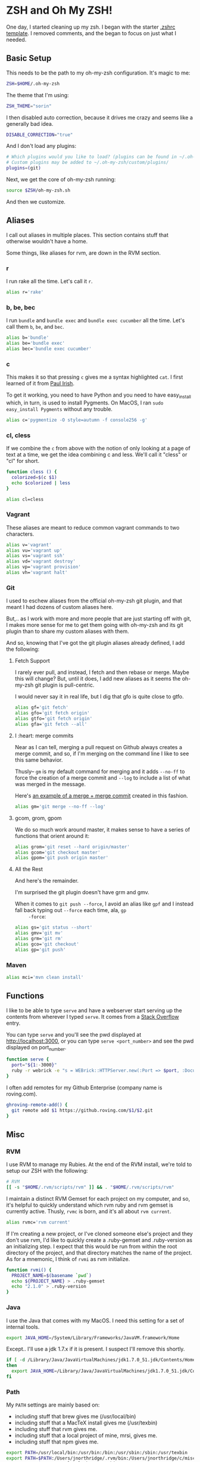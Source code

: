 * ZSH and Oh My ZSH!

  One day, I started cleaning up my zsh. I began with the starter
  [[https://github.com/robbyrussell/oh-my-zsh/blob/9d2b5c841e251840d7965163f4eb9797bc0db49f/templates/zshrc.zsh-template][.zshrc template]]. I removed comments, and the began to focus on just
  what I needed.

** Basic Setup

   This needs to be the path to my oh-my-zsh configuration. It's magic
   to me:

#+BEGIN_SRC sh :tangle ../home/.zshrc
  ZSH=$HOME/.oh-my-zsh
#+END_SRC

   The theme that I'm using:

#+BEGIN_SRC sh :tangle ../home/.zshrc
  ZSH_THEME="sorin"
#+END_SRC

   I then disabled auto correction, because it drives me crazy and
   seems like a generally bad idea.

#+BEGIN_SRC sh :tangle ../home/.zshrc
  DISABLE_CORRECTION="true"
#+END_SRC

   And I don't load any plugins:

#+BEGIN_SRC sh :tangle ../home/.zshrc
  # Which plugins would you like to load? (plugins can be found in ~/.oh-my-zsh/plugins/*)
  # Custom plugins may be added to ~/.oh-my-zsh/custom/plugins/
  plugins=(git)
#+END_SRC

   Next, we get the core of oh-my-zsh running:

#+BEGIN_SRC sh :tangle ../home/.zshrc
  source $ZSH/oh-my-zsh.sh
#+END_SRC

   And then we customize.

** Aliases

   I call out aliases in multiple places. This section contains stuff
   that otherwise wouldn't have a home.

   Some things, like aliases for rvm, are down in the RVM section.

*** r

    I run rake all the time. Let's call it =r=.

#+BEGIN_SRC sh :tangle ../home/.zshrc
  alias r='rake'
#+END_SRC

*** b, be, bec

    I run =bundle= and =bundle exec= and =bundle exec cucumber= all the
    time. Let's call them =b=, =be=, and =bec=.

#+BEGIN_SRC sh :tangle ../home/.zshrc
  alias b='bundle'
  alias be='bundle exec'
  alias bec='bundle exec cucumber'
#+END_SRC

*** c

    This makes it so that pressing =c= gives me a syntax highlighted
    =cat=. I first learned of it from [[https://twitter.com/paul_irish/status/257310654631919616][Paul Irish]].

    To get it working, you need to have Python and you need to have
    easy_install which, in turn, is used to install Pygments. On MacOS,
    I ran =sudo easy_install Pygments= without any trouble.

#+BEGIN_SRC sh :tangle ../home/.zshrc
  alias c='pygmentize -O style=autumn -f console256 -g'
#+END_SRC

*** cl, cless

    If we combine the =c= from above with the notion of only looking
    at a page of text at a time, we get the idea combining c and
    less. We'll call it "cless" or "cl" for short.

#+BEGIN_SRC sh :tangle ../home/.zshrc
  function cless () {
    colorized=$(c $1)
    echo $colorized | less
  }

  alias cl=cless
#+END_SRC

*** Vagrant

    These aliases are meant to reduce common vagrant commands to two
    characters.

#+BEGIN_SRC sh :tangle ../home/.zshrc
  alias v='vagrant'
  alias vu='vagrant up'
  alias vs='vagrant ssh'
  alias vd='vagrant destroy'
  alias vp='vagrant provision'
  alias vh='vagrant halt'
#+END_SRC

*** Git

    I used to eschew aliases from the official oh-my-zsh git plugin,
    and that meant I had dozens of custom aliases here.

    But,.. as I work with more and more people that are just starting
    off with git, I makes more sense for me to get them going with
    oh-my-zsh and its git plugin than to share my custom aliases with
    them.

    And so, knowing that I've got the git plugin aliases already
    defined, I add the following:

**** Fetch Support

     I rarely ever pull, and instead, I fetch and then rebase or
     merge. Maybe this will change? But, until it does, I add new
     aliases as it seems the oh-my-zsh git plugin is pull-centric.

     I would never say it in real life, but I dig that gfo is quite
     close to gtfo.

     #+BEGIN_SRC sh :tangle ../home/.zshrc
       alias gf='git fetch'
       alias gfo='git fetch origin'
       alias gtfo='git fetch origin'
       alias gfa='git fetch --all'
     #+END_SRC

**** I :heart: merge commits

     Near as I can tell, merging a pull request on Github always
     creates a merge commit, and so, if I'm merging on the command
     line I like to see this same behavior.

     Thusly-- =gm= is my default command for merging and it adds
     =--no-ff= to force the creation of a merge commit and =--log= to
     include a list of what was merged in the message.

     Here's [[https://github.com/jedcn/reveal-ck/commit/0117a90b06ca444188d54172fb8515b851363c5a][an example of a merge + merge commit]] created in this
     fashion.

     #+BEGIN_SRC sh :tangle ../home/.zshrc
       alias gm='git merge --no-ff --log'
     #+END_SRC

**** gcom, grom, gpom

     We do so much work around master, it makes sense to have a series
     of functions that orient around it:

     #+BEGIN_SRC sh :tangle ../home/.zshrc
       alias grom='git reset --hard origin/master'
       alias gcom='git checkout master'
       alias gpom='git push origin master'
     #+END_SRC

**** All the Rest

     And here's the remainder.

     I'm surprised the git plugin doesn't have grm and gmv.

     When it comes to =git push --force=, I avoid an alias like =gpf=
     and I instead fall back typing out =--force= each time, ala, =gp
     -force=:

     #+BEGIN_SRC sh :tangle ../home/.zshrc
       alias gs='git status --short'
       alias gmv='git mv'
       alias grm='git rm'
       alias gco='git checkout'
       alias gp='git push'
     #+END_SRC

*** Maven

#+BEGIN_SRC sh :tangle ../home/.zshrc
  alias mci='mvn clean install'
#+END_SRC

** Functions

   I like to be able to type =serve= and have a webserver start
   serving up the contents from wherever I typed =serve=. It comes
   from a [[http://stackoverflow.com/questions/3108395/serve-current-directory-from-command-line][Stack Overflow]] entry.

   You can type =serve= and you'll see the pwd displayed at
   http://localhost:3000, or you can type =serve <port_number>= and
   see the pwd displayed on port_number.

#+BEGIN_SRC sh :tangle ../home/.zshrc
  function serve {
    port="${1:-3000}"
    ruby -r webrick -e "s = WEBrick::HTTPServer.new(:Port => $port, :DocumentRoot => Dir.pwd); trap('INT') { s.shutdown }; s.start"
  }
#+END_SRC

   I often add remotes for my Github Enterprise (company name is
   roving.com).

#+BEGIN_SRC sh :tangle ../home/.zshrc
  ghroving-remote-add() {
    git remote add $1 https://github.roving.com/$1/$2.git
  }
#+END_SRC
** Misc

*** RVM

  I use RVM to manage my Rubies. At the end of the RVM install, we're
  told to setup our ZSH with the following:

#+BEGIN_SRC sh :tangle ../home/.zshrc
  # RVM
  [[ -s "$HOME/.rvm/scripts/rvm" ]] && . "$HOME/.rvm/scripts/rvm"
#+END_SRC

  I maintain a distinct RVM Gemset for each project on my computer,
  and so, it's helpful to quickly understand which rvm ruby and rvm
  gemset is currently active. Thusly, =rvmc= is born, and it's all
  about =rvm current=.

#+BEGIN_SRC sh :tangle ../home/.zshrc
  alias rvmc='rvm current'
#+END_SRC

  If I'm creating a new project, or I've cloned someone else's project
  and they don't use rvm, I'd like to quickly create a .ruby-gemset
  and .ruby-version as an initializing step. I expect that this would
  be run from within the root directory of the project, and that
  directory matches the name of the project. As for a mnemonic, I
  think of =rvmi= as rvm initialize.

#+BEGIN_SRC sh :tangle ../home/.zshrc
  function rvmi() {
    PROJECT_NAME=$(basename `pwd`)
    echo ${PROJECT_NAME} > .ruby-gemset
    echo "2.1.0" > .ruby-version
  }
#+END_SRC

*** Java

    I use the Java that comes with my MacOS. I need this setting for
    a set of internal tools.

#+BEGIN_SRC sh :tangle ../home/.zshrc
  export JAVA_HOME=/System/Library/Frameworks/JavaVM.framework/Home
#+END_SRC

    Except.. I'll use a jdk 1.7.x if it is present. I suspect I'll
    remove this shortly.

#+BEGIN_SRC sh :tangle ../home/.zshrc
  if [ -d /Library/Java/JavaVirtualMachines/jdk1.7.0_51.jdk/Contents/Home ];
  then
    export JAVA_HOME=/Library/Java/JavaVirtualMachines/jdk1.7.0_51.jdk/Contents/Home
  fi
#+END_SRC

*** Path

    My =PATH= settings are mainly based on:

    + including stuff that brew gives me (/usr/local/bin)
    + including stuff that a MacTeX install gives me (/usr/texbin)
    + including stuff that rvm gives me.
    + including stuff that a local project of mine, mrsi, gives me.
    + including stuff that npm gives me.

#+BEGIN_SRC sh :tangle ../home/.zshrc
  export PATH=/usr/local/bin:/usr/bin:/bin:/usr/sbin:/sbin:/usr/texbin
  export PATH=$PATH:/Users/jnorthridge/.rvm/bin:/Users/jnorthridge/c/misc/mrsi/bin
  export PATH=$PATH:/usr/local/share/npm/bin
#+END_SRC

*** z

    I use [[https://github.com/rupa/z][z]] to jump around. It watches what you do, learns, and then
    lets you fuzzy jump.

    Presently, I'm getting "z" from brew, and so I only run the setup
    command below if brew is installed or if I find it where boxen
    puts it.

#+BEGIN_SRC sh :tangle ../home/.zshrc
  brew=$(which brew)
  if [ -x "$brew" ];
  then
    . `brew --prefix`/etc/profile.d/z.sh
  fi

  if [ -d "/opt/init-src/z" ];
  then
    echo "Sourcing z.sh"
    . /opt/init-src/z/z.sh
  fi
#+END_SRC

*** homeshick

    I use [[https://github.com/andsens/homeshick][homeshick]] to manage my dot files. From the homeshick point
    of view, any git repository with a "home" directory can contain
    dot-files.

    The following comes from the homeshick introduction, and it makes
    it so that I can easily access any homeshick command, such as
    =homeshick pull=.

#+BEGIN_SRC sh :tangle ../home/.zshrc
  if [ -d "$HOME/.homesick/repos/homeshick" ];
  then
    source "$HOME/.homesick/repos/homeshick/homeshick.sh"
  fi

  function sync_dot_files() {
    homeshick pull
  }
#+END_SRC
** Boxen

   Startup Boxen if it's present. Among other things-- this:

   + Sets up node shims
   + Sets up rbenv shims
   + Lets you type "boxen" and it refreshes the machine.

#+BEGIN_SRC sh :tangle ../home/.zshrc
  if [ -f "/opt/boxen/env.sh" ];
  then
    source /opt/boxen/env.sh
  fi
#+END_SRC
